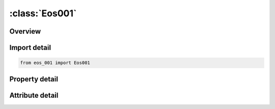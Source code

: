 





:class:`Eos001`
===============


.. py:class:: eos_001.Eos001(**kwargs)

   Bases: :py:obj:`ansys.dyna.core.lib.keyword_base.KeywordBase`


   
   DYNA EOS_001 keyword
















   ..
       !! processed by numpydoc !!


.. py:currentmodule:: Eos001

Overview
--------

.. tab-set::




   .. tab-item:: Properties

      .. list-table::
          :header-rows: 0
          :widths: auto

          * - :py:attr:`~eosid`
            - Get or set the Equation of state ID. A unique number or label must be specified (see *PART).
          * - :py:attr:`~c0`
            - Get or set the The 0th polynomial equation coefficient
          * - :py:attr:`~c1`
            - Get or set the The 1st polynomial equation coefficient (when used by itself, this is the elastic bulk modulus, meaning it cannot be used for deformation that is beyond the elastic regime).
          * - :py:attr:`~c2`
            - Get or set the The 2st polynomial equation coefficient
          * - :py:attr:`~c3`
            - Get or set the The 3rd polynomial equation coefficient
          * - :py:attr:`~c4`
            - Get or set the The 4th polynomial equation coefficient
          * - :py:attr:`~c5`
            - Get or set the The 5th polynomial equation coefficient
          * - :py:attr:`~c6`
            - Get or set the The 6th polynomial equation coefficient
          * - :py:attr:`~e0`
            - Get or set the Initial internal energy per unit reference volume (see the beginning of the *EOS section)
          * - :py:attr:`~v0`
            - Get or set the Initial relative volume (see the beginning of the *EOS section).


   .. tab-item:: Attributes

      .. list-table::
          :header-rows: 0
          :widths: auto

          * - :py:attr:`~keyword`
            - 
          * - :py:attr:`~subkeyword`
            - 






Import detail
-------------

.. code-block:: python

    from eos_001 import Eos001

Property detail
---------------

.. py:property:: eosid
   :type: Optional[int]


   
   Get or set the Equation of state ID. A unique number or label must be specified (see *PART).
















   ..
       !! processed by numpydoc !!

.. py:property:: c0
   :type: float


   
   Get or set the The 0th polynomial equation coefficient
















   ..
       !! processed by numpydoc !!

.. py:property:: c1
   :type: float


   
   Get or set the The 1st polynomial equation coefficient (when used by itself, this is the elastic bulk modulus, meaning it cannot be used for deformation that is beyond the elastic regime).
















   ..
       !! processed by numpydoc !!

.. py:property:: c2
   :type: float


   
   Get or set the The 2st polynomial equation coefficient
















   ..
       !! processed by numpydoc !!

.. py:property:: c3
   :type: float


   
   Get or set the The 3rd polynomial equation coefficient
















   ..
       !! processed by numpydoc !!

.. py:property:: c4
   :type: float


   
   Get or set the The 4th polynomial equation coefficient
















   ..
       !! processed by numpydoc !!

.. py:property:: c5
   :type: float


   
   Get or set the The 5th polynomial equation coefficient
















   ..
       !! processed by numpydoc !!

.. py:property:: c6
   :type: float


   
   Get or set the The 6th polynomial equation coefficient
















   ..
       !! processed by numpydoc !!

.. py:property:: e0
   :type: Optional[float]


   
   Get or set the Initial internal energy per unit reference volume (see the beginning of the *EOS section)
















   ..
       !! processed by numpydoc !!

.. py:property:: v0
   :type: Optional[float]


   
   Get or set the Initial relative volume (see the beginning of the *EOS section).
















   ..
       !! processed by numpydoc !!



Attribute detail
----------------

.. py:attribute:: keyword
   :value: 'EOS'


.. py:attribute:: subkeyword
   :value: '001'






